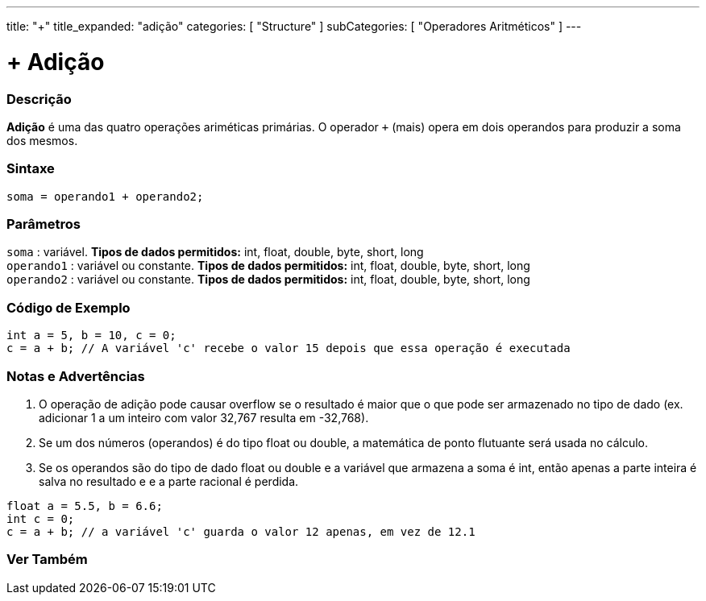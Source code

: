 ---
title: "+"
title_expanded: "adição"
categories: [ "Structure" ]
subCategories: [ "Operadores Aritméticos" ]
---

= + Adição

// OVERVIEW SECTION STARTS
[#overview]
--

[float]
=== Descrição
*Adição* é uma das quatro operações ariméticas primárias. O operador `+` (mais) opera em dois operandos para produzir a soma dos mesmos.
[%hardbreaks]


[float]
=== Sintaxe
[source,arduino]
----
soma = operando1 + operando2;
----

[float]
=== Parâmetros
`soma` : variável. *Tipos de dados permitidos:* int, float, double, byte, short, long +
`operando1` : variável ou constante. *Tipos de dados permitidos:* int, float, double, byte, short, long +
`operando2` : variável ou constante. *Tipos de dados permitidos:* int, float, double, byte, short, long
[%hardbreaks]
--
// OVERVIEW SECTION ENDS




// HOW TO USE SECTION STARTS
[#howtouse]
--

[float]
=== Código de Exemplo

[source,arduino]
----
int a = 5, b = 10, c = 0;
c = a + b; // A variável 'c' recebe o valor 15 depois que essa operação é executada
----
[%hardbreaks]

[float]
=== Notas e Advertências
1. O operação de adição pode causar overflow se o resultado é maior que o que pode ser armazenado no tipo de dado (ex. adicionar 1 a um inteiro com valor 32,767 resulta em -32,768).

2. Se um dos números (operandos) é do tipo float ou double, a matemática de ponto flutuante será usada no cálculo.

3. Se os operandos são do tipo de dado float ou double e a variável que armazena a soma é int, então apenas a parte inteira é salva no resultado e e a parte racional é perdida.

[source,arduino]
----
float a = 5.5, b = 6.6;
int c = 0;
c = a + b; // a variável 'c' guarda o valor 12 apenas, em vez de 12.1 
----
[%hardbreaks]
--
// HOW TO USE SECTION ENDS




// SEE ALSO SECTION
[#see_also]
--

[float]
=== Ver Também

[role="language"]

--
// SEE ALSO SECTION ENDS
